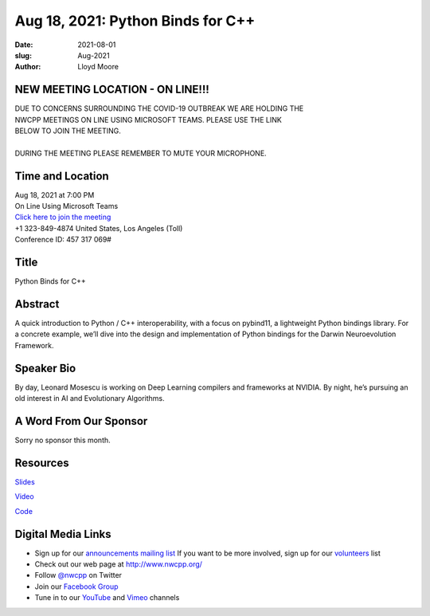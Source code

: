 Aug 18, 2021: Python Binds for C++
#############################################################################

:date: 2021-08-01
:slug: Aug-2021
:author: Lloyd Moore

NEW MEETING LOCATION - ON LINE!!!
~~~~~~~~~~~~~~~~~~~~~~~~~~~~~~~~~
| DUE TO CONCERNS SURROUNDING THE COVID-19 OUTBREAK WE ARE HOLDING THE
| NWCPP MEETINGS ON LINE USING MICROSOFT TEAMS. PLEASE USE THE LINK
| BELOW TO JOIN THE MEETING.
|
| DURING THE MEETING PLEASE REMEMBER TO MUTE YOUR MICROPHONE.


Time and Location
~~~~~~~~~~~~~~~~~
| Aug 18, 2021 at 7:00 PM
| On Line Using Microsoft Teams
| `Click here to join the meeting <https://teams.microsoft.com/l/meetup-join/19%3ameeting_ODlhMDJlNGMtMGZmNi00MDJiLWIzZTYtNTQzMTViMDViYzY4%40thread.v2/0?context=%7b%22Tid%22%3a%2272f988bf-86f1-41af-91ab-2d7cd011db47%22%2c%22Oid%22%3a%221f061217-57cb-47e1-90bd-586015d9c2ff%22%7d>`_
| +1 323-849-4874   United States, Los Angeles (Toll)
| Conference ID: 457 317 069#

Title
~~~~~
Python Binds for C++

Abstract
~~~~~~~~~
A quick introduction to Python / C++ interoperability, with a focus on pybind11, a lightweight Python bindings library. For a concrete example, we’ll dive into the design and implementation of Python bindings for the Darwin Neuroevolution Framework.

Speaker Bio
~~~~~~~~~~~
By day, Leonard Mosescu is working on Deep Learning compilers and frameworks at NVIDIA. By night, he’s pursuing an old interest in AI and Evolutionary Algorithms. 

A Word From Our Sponsor
~~~~~~~~~~~~~~~~~~~~~~~
Sorry no sponsor this month.

Resources
~~~~~~~~~
`Slides <https://docs.google.com/presentation/d/11mCjNOOGIuqKdpsb6ITD76moXxchqgdX9eKYSbdo2XI/edit?usp=sharing>`_

`Video <https://youtu.be/F7RKGiwwGF4>`_

`Code <https://github.com/tlemo/nwcpp_pybind11>`_

Digital Media Links
~~~~~~~~~~~~~~~~~~~
* Sign up for our `announcements mailing list <http://groups.google.com/group/NwcppAnnounce>`_ If you want to be more involved, sign up for our `volunteers <http://groups.google.com/group/nwcpp-volunteers>`_ list
* Check out our web page at http://www.nwcpp.org/
* Follow `@nwcpp <http://twitter.com/nwcpp>`_ on Twitter
* Join our `Facebook Group <https://www.facebook.com/groups/344125680930/>`_
* Tune in to our `YouTube <http://www.youtube.com/user/NWCPP>`_ and `Vimeo <https://vimeo.com/nwcpp>`_ channels
